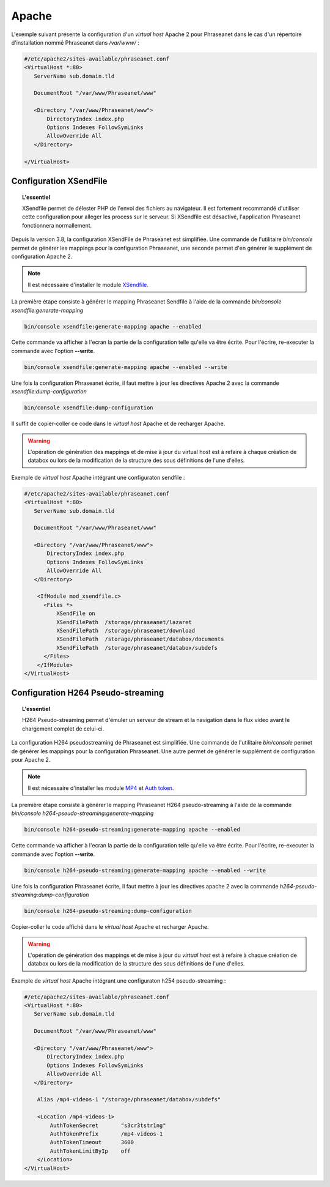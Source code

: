 Apache
======

L'exemple suivant présente la configuration d'un *virtual host* Apache 2 pour
Phraseanet dans le cas d'un répertoire d'installation nommé Phraseanet dans
*/var/www/* :

.. code-block:: bash

    #/etc/apache2/sites-available/phraseanet.conf
    <VirtualHost *:80>
       ServerName sub.domain.tld

       DocumentRoot "/var/www/Phraseanet/www"

       <Directory "/var/www/Phraseanet/www">
           DirectoryIndex index.php
           Options Indexes FollowSymLinks
           AllowOverride All
       </Directory>

    </VirtualHost>

.. _apache-xsendfile:

Configuration XSendFile
-----------------------

.. topic:: L'essentiel

    XSendfile permet de délester PHP de l'envoi des fichiers au navigateur.
    Il est fortement recommandé d'utiliser cette configuration pour alleger les
    process sur le serveur. Si XSendfile est désactivé, l'application Phraseanet
    fonctionnera normallement.

Depuis la version 3.8, la configuration XSendFile de Phraseanet est simplifiée.
Une commande de l'utilitaire `bin/console` permet de générer les mappings pour
la configuration Phraseanet, une seconde permet d'en générer le supplément de
configuration Apache 2.

.. note::

    Il est nécessaire d'installer le module `XSendfile`_.

La première étape consiste à générer le mapping Phraseanet Sendfile à l'aide
de la commande `bin/console xsendfile:generate-mapping`

.. code-block:: none

    bin/console xsendfile:generate-mapping apache --enabled

Cette commande va afficher à l'ecran la partie de la configuration telle qu'elle
va être écrite. Pour l'écrire, re-executer la commande avec l'option
**--write**.

.. code-block:: none

    bin/console xsendfile:generate-mapping apache --enabled --write

Une fois la configuration Phraseanet écrite, il faut mettre à jour les
directives Apache 2 avec la commande `xsendfile:dump-configuration`

.. code-block:: none

    bin/console xsendfile:dump-configuration

Il suffit de copier-coller ce code dans le *virtual host* Apache et de recharger
Apache.

.. warning::

    L'opération de génération des mappings et de mise à jour du virtual host est
    à refaire à chaque création de databox ou lors de la modification de la
    structure des sous définitions de l'une d'elles.

Exemple de *virtual host* Apache intégrant une configuraton sendfile :

.. code-block:: bash

    #/etc/apache2/sites-available/phraseanet.conf
    <VirtualHost *:80>
       ServerName sub.domain.tld

       DocumentRoot "/var/www/Phraseanet/www"

       <Directory "/var/www/Phraseanet/www">
           DirectoryIndex index.php
           Options Indexes FollowSymLinks
           AllowOverride All
       </Directory>

        <IfModule mod_xsendfile.c>
          <Files *>
              XSendFile on
              XSendFilePath  /storage/phraseanet/lazaret
              XSendFilePath  /storage/phraseanet/download
              XSendFilePath  /storage/phraseanet/databox/documents
              XSendFilePath  /storage/phraseanet/databox/subdefs
          </Files>
        </IfModule>
    </VirtualHost>

.. _apache-h264-pseudo-streaming:

Configuration H264 Pseudo-streaming
-----------------------------------

.. topic:: L'essentiel

    H264 Pseudo-streaming permet d'émuler un serveur de stream et la navigation
    dans le flux video avant le chargement complet de celui-ci.

La configuration H264 pseudostreaming de Phraseanet est simplifiée. Une
commande de l'utilitaire `bin/console` permet de générer les mappings pour la
configuration Phraseanet. Une autre permet de générer le
supplément de configuration pour Apache 2.

.. note::

    Il est nécessaire d'installer les module `MP4`_ et `Auth token`_.

La première étape consiste à générer le mapping Phraseanet H264 pseudo-streaming
à l'aide de la commande `bin/console h264-pseudo-streaming:generate-mapping`

.. code-block:: none

    bin/console h264-pseudo-streaming:generate-mapping apache --enabled

Cette commande va afficher à l'ecran la partie de la configuration telle qu'elle
va être écrite. Pour l'écrire, re-executer la commande avec l'option
**--write**.

.. code-block:: none

    bin/console h264-pseudo-streaming:generate-mapping apache --enabled --write

Une fois la configuration Phraseanet écrite, il faut mettre à jour les
directives apache 2 avec la commande `h264-pseudo-streaming:dump-configuration`

.. code-block:: none

    bin/console h264-pseudo-streaming:dump-configuration

Copier-coller le code affiché dans le *virtual host* Apache et recharger
Apache.

.. warning::

    L'opération de génération des mappings et de mise à jour du *virtual host*
    est à refaire à chaque création de databox ou lors de la modification de la
    structure des sous définitions de l'une d'elles.

Exemple de *virtual host* Apache intégrant une configuraton h254
pseudo-streaming :

.. code-block:: bash

    #/etc/apache2/sites-available/phraseanet.conf
    <VirtualHost *:80>
       ServerName sub.domain.tld

       DocumentRoot "/var/www/Phraseanet/www"

       <Directory "/var/www/Phraseanet/www">
           DirectoryIndex index.php
           Options Indexes FollowSymLinks
           AllowOverride All
       </Directory>

        Alias /mp4-videos-1 "/storage/phraseanet/databox/subdefs"

        <Location /mp4-videos-1>
            AuthTokenSecret       "s3cr3tstr1ng"
            AuthTokenPrefix       /mp4-videos-1
            AuthTokenTimeout      3600
            AuthTokenLimitByIp    off
        </Location>
    </VirtualHost>

.. _XSendfile: https://tn123.org/mod_xsendfile/
.. _MP4: http://h264.code-shop.com/trac/wiki/Mod-H264-Streaming-Apache-Version2
.. _Auth token: https://code.google.com/p/mod-auth-token/
